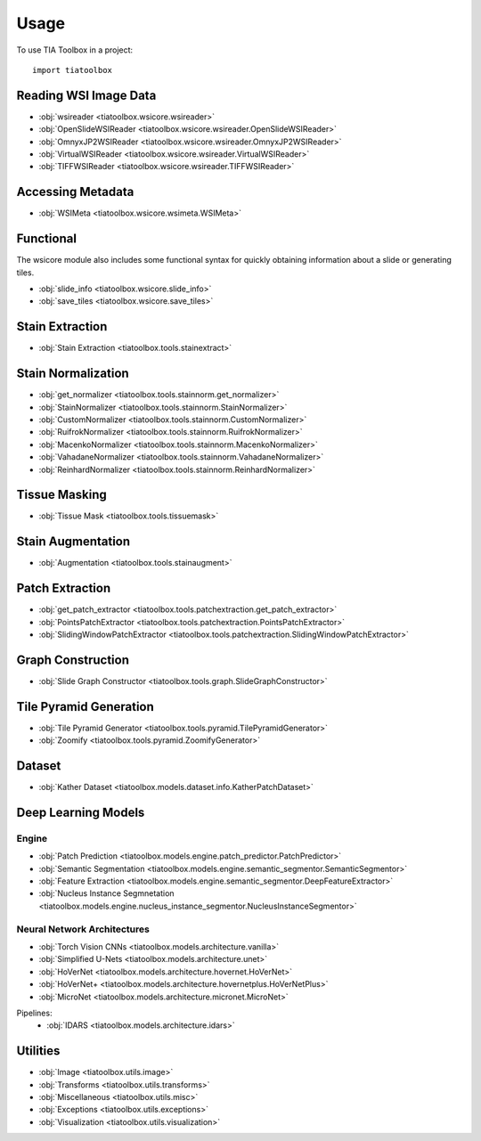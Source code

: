 =====
Usage
=====

To use TIA Toolbox in a project::

    import tiatoolbox

^^^^^^^^^^^^^^^^^^^^^^
Reading WSI Image Data
^^^^^^^^^^^^^^^^^^^^^^

- :obj:`wsireader <tiatoolbox.wsicore.wsireader>`
- :obj:`OpenSlideWSIReader <tiatoolbox.wsicore.wsireader.OpenSlideWSIReader>`
- :obj:`OmnyxJP2WSIReader <tiatoolbox.wsicore.wsireader.OmnyxJP2WSIReader>`
- :obj:`VirtualWSIReader <tiatoolbox.wsicore.wsireader.VirtualWSIReader>`
- :obj:`TIFFWSIReader <tiatoolbox.wsicore.wsireader.TIFFWSIReader>`

^^^^^^^^^^^^^^^^^^
Accessing Metadata
^^^^^^^^^^^^^^^^^^

- :obj:`WSIMeta <tiatoolbox.wsicore.wsimeta.WSIMeta>`

^^^^^^^^^^
Functional
^^^^^^^^^^

The wsicore module also includes some functional syntax for quickly
obtaining information about a slide or generating tiles.

- :obj:`slide_info <tiatoolbox.wsicore.slide_info>`
- :obj:`save_tiles <tiatoolbox.wsicore.save_tiles>`

^^^^^^^^^^^^^^^^^^
Stain Extraction
^^^^^^^^^^^^^^^^^^

- :obj:`Stain Extraction <tiatoolbox.tools.stainextract>`

^^^^^^^^^^^^^^^^^^^
Stain Normalization
^^^^^^^^^^^^^^^^^^^

- :obj:`get_normalizer <tiatoolbox.tools.stainnorm.get_normalizer>`
- :obj:`StainNormalizer <tiatoolbox.tools.stainnorm.StainNormalizer>`
- :obj:`CustomNormalizer <tiatoolbox.tools.stainnorm.CustomNormalizer>`
- :obj:`RuifrokNormalizer <tiatoolbox.tools.stainnorm.RuifrokNormalizer>`
- :obj:`MacenkoNormalizer <tiatoolbox.tools.stainnorm.MacenkoNormalizer>`
- :obj:`VahadaneNormalizer <tiatoolbox.tools.stainnorm.VahadaneNormalizer>`
- :obj:`ReinhardNormalizer <tiatoolbox.tools.stainnorm.ReinhardNormalizer>`

^^^^^^^^^^^^^^^
Tissue Masking
^^^^^^^^^^^^^^^

- :obj:`Tissue Mask <tiatoolbox.tools.tissuemask>`

^^^^^^^^^^^^^^^^^^
Stain Augmentation
^^^^^^^^^^^^^^^^^^

- :obj:`Augmentation <tiatoolbox.tools.stainaugment>`

^^^^^^^^^^^^^^^^^^
Patch Extraction
^^^^^^^^^^^^^^^^^^

- :obj:`get_patch_extractor <tiatoolbox.tools.patchextraction.get_patch_extractor>`
- :obj:`PointsPatchExtractor <tiatoolbox.tools.patchextraction.PointsPatchExtractor>`
- :obj:`SlidingWindowPatchExtractor <tiatoolbox.tools.patchextraction.SlidingWindowPatchExtractor>`

^^^^^^^^^^^^^^^^^^
Graph Construction
^^^^^^^^^^^^^^^^^^

- :obj:`Slide Graph Constructor <tiatoolbox.tools.graph.SlideGraphConstructor>`

^^^^^^^^^^^^^^^^^^^^^^^
Tile Pyramid Generation
^^^^^^^^^^^^^^^^^^^^^^^

- :obj:`Tile Pyramid Generator <tiatoolbox.tools.pyramid.TilePyramidGenerator>`
- :obj:`Zoomify <tiatoolbox.tools.pyramid.ZoomifyGenerator>`

^^^^^^^^^^^^^^^^^^^^
Dataset
^^^^^^^^^^^^^^^^^^^^

- :obj:`Kather Dataset <tiatoolbox.models.dataset.info.KatherPatchDataset>`

^^^^^^^^^^^^^^^^^^^^
Deep Learning Models
^^^^^^^^^^^^^^^^^^^^

--------------
Engine
--------------

- :obj:`Patch Prediction <tiatoolbox.models.engine.patch_predictor.PatchPredictor>`
- :obj:`Semantic Segmentation <tiatoolbox.models.engine.semantic_segmentor.SemanticSegmentor>`
- :obj:`Feature Extraction <tiatoolbox.models.engine.semantic_segmentor.DeepFeatureExtractor>`
- :obj:`Nucleus Instance Segmnetation <tiatoolbox.models.engine.nucleus_instance_segmentor.NucleusInstanceSegmentor>`

----------------------------
Neural Network Architectures
----------------------------

- :obj:`Torch Vision CNNs <tiatoolbox.models.architecture.vanilla>`
- :obj:`Simplified U-Nets <tiatoolbox.models.architecture.unet>`
- :obj:`HoVerNet <tiatoolbox.models.architecture.hovernet.HoVerNet>`
- :obj:`HoVerNet+ <tiatoolbox.models.architecture.hovernetplus.HoVerNetPlus>`
- :obj:`MicroNet <tiatoolbox.models.architecture.micronet.MicroNet>`

Pipelines:
    - :obj:`IDARS <tiatoolbox.models.architecture.idars>`

^^^^^^^^^
Utilities
^^^^^^^^^

- :obj:`Image <tiatoolbox.utils.image>`
- :obj:`Transforms <tiatoolbox.utils.transforms>`
- :obj:`Miscellaneous <tiatoolbox.utils.misc>`
- :obj:`Exceptions <tiatoolbox.utils.exceptions>`
- :obj:`Visualization <tiatoolbox.utils.visualization>`
